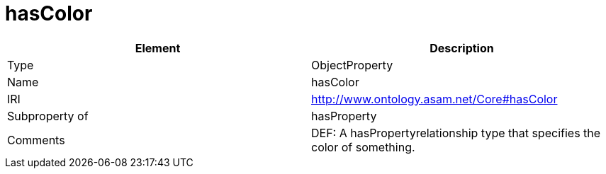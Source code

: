 // This file was created automatically by OpenXCore V 1.0 20210902.
// DO NOT EDIT!

//Include information from owl files

[#hasColor]
= hasColor

|===
|Element |Description

|Type
|ObjectProperty

|Name
|hasColor

|IRI
|http://www.ontology.asam.net/Core#hasColor

|Subproperty of
|hasProperty

|Comments
|DEF: A hasPropertyrelationship type that specifies the color of something.

|===